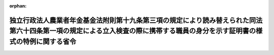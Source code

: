 .. _503M60000300001_20211022_000000000000000:

:orphan:

============================================================================================================================================================================
独立行政法人農業者年金基金法附則第十九条第三項の規定により読み替えられた同法第六十四条第一項の規定による立入検査の際に携帯する職員の身分を示す証明書の様式の特例に関する省令
============================================================================================================================================================================

.. raw:: html
    
    
    <main id="contentsLaw" class="active">
    <div id="innerDocument" class="active">
    
    
    
    
    <div style="margin-bottom: 12px;">
    <div id="lawTitleNo" style="font-size: 1.067rem; font-weight: bold;" class="_shokanBoxParent">令和三年厚生労働省・農林水産省令第一号<div class="_shokanBox"></div>
    <div class="_inyoBox" id="_inyo_"></div>
    </div>
    <div id="lawTitle" style="margin-left: 3rem; font-size: 1.5rem; font-weight: bold; line-height: 1.25em;" class="_shokanBoxParent">
    <span data-xpath="">独立行政法人農業者年金基金法附則第十九条第三項の規定により読み替えられた同法第六十四条第一項の規定による立入検査の際に携帯する職員の身分を示す証明書の様式の特例に関する省令</span><div class="_shokanBox" id="_shokan_"><div class="_shokanBtnIcons"></div></div>
    <div class="_inyoBox" id="_inyo_"></div>
    </div>
    </div><section id="EnactStatement" class="active EnactStatement"><div class="_div_EnactStatement _shokanBoxParent" style="text-indent: 1em;">
    <span data-xpath="">独立行政法人農業者年金基金法（平成十四年法律第百二十七号）を実施するため、独立行政法人農業者年金基金法附則第十九条第三項の規定により読み替えられた同法第六十四条第一項の規定による立入検査の際に携帯する職員の身分を示す証明書の様式の特例に関する省令を次のように定める。</span><div class="_shokanBox" id="_shokan_"><div class="_shokanBtnIcons"></div></div>
    <div class="_inyoBox" id="_inyo_"></div>
    </div></section><section id="MainProvision" class="active MainProvision"><section class="active Paragraph"><div style="text-indent: 1em;" class="_div_ParagraphSentence _shokanBoxParent">
    <span data-xpath="">独立行政法人農業者年金基金法附則第十九条第三項の規定により読み替えられた同法第六十四条第一項の規定による立入検査（同法附則第六条第一項第一号に掲げる業務（これに附帯する業務を含む。）に関する事項に係るものに限る。）の際に職員が携帯するその身分を示す証明書は、農業者年金基金の財務及び会計に関する省令等を廃止する省令（平成十五年厚生労働省・農林水産省令第五号）附則第三項の規定により読み替えて適用する同法附則第六条第三項の規定によりなおその効力を有するものとされた同令による廃止前の農業者年金基金法の一部を改正する法律の施行に伴う旧年金給付等に関する経過措置に関する省令（平成十三年厚生労働省・農林水産省令第五号）第十二条の規定にかかわらず、別記様式によることができる。</span><div class="_shokanBox" id="_shokan_"><div class="_shokanBtnIcons"></div></div>
    <div class="_inyoBox" id="_inyo_"></div>
    </div></section></section><section id="" class="active SupplProvision"><div class="_div_SupplProvisionLabel SupplProvisionLabel _shokanBoxParent" style="margin-bottom: 10px; margin-left: 3em; font-weight: bold;">
    <span data-xpath="">附　則</span><div class="_shokanBox" id="_shokan_"><div class="_shokanBtnIcons"></div></div>
    <div class="_inyoBox" id="_inyo_"></div>
    </div>
    <section class="active Paragraph"><div style="text-indent: 1em;" class="_div_ParagraphSentence _shokanBoxParent">
    <span data-xpath="">この省令は、公布の日から施行する。</span><div class="_shokanBox" id="_shokan_"><div class="_shokanBtnIcons"></div></div>
    <div class="_inyoBox" id="_inyo_"></div>
    </div></section></section><section id="" class="active AppdxStyle"><div style="font-weight:600;" class="_div_AppdxStyleTitle _shokanBoxParent">別記様式（本則関係）<div class="_shokanBox" id="_shokan_"><div class="_shokanBtnIcons"></div></div>
    <div class="_inyoBox" id="_inyo_"></div>
    </div>
    <div>
              <img src="/./pict/R03F190170001_001.jpg" alt="" style="margin-left:1em;" class="Fig">
            </div></section>
    
    
    
    
    
    </div>
    </main>
    
    
